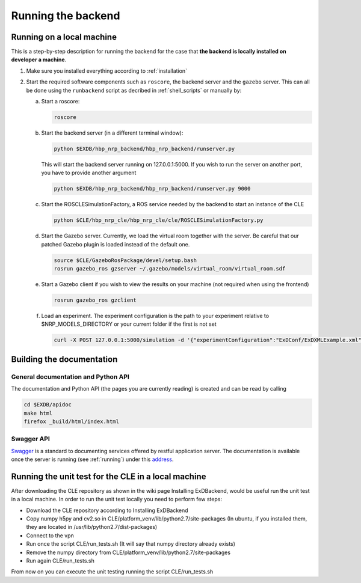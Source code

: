 .. _running:

Running the backend
===================

Running on a local machine
--------------------------

This is a step-by-step description for running the backend for the case that **the backend is locally installed on developer a machine**.


1. Make sure you installed everything according to :ref:`installation`

2. Start the required software components such as ``roscore``, the backend server and the ``gazebo`` server. This can
   all be done using the ``runbackend`` script as decribed in :ref:`shell_scripts` or manually by:

   a. Start a roscore:

      .. code-block:: bash

         roscore

   b. Start the backend server (in a different terminal window):

      .. code-block:: bash

          python $EXDB/hbp_nrp_backend/hbp_nrp_backend/runserver.py

      This will start the backend server running on 127.0.0.1:5000. If you wish to run the server on another port, you have
      to provide another argument

      .. code-block:: bash

         python $EXDB/hbp_nrp_backend/hbp_nrp_backend/runserver.py 9000
   c. Start the ROSCLESimulationFactory, a ROS service needed by the backend to start an instance of the CLE

      .. code-block:: bash

         python $CLE/hbp_nrp_cle/hbp_nrp_cle/cle/ROSCLESimulationFactory.py
   d. Start the Gazebo server. Currently, we load the virtual room together with the server. Be careful that our patched Gazebo plugin is loaded instead of the default one.

      .. code-block:: bash

            source $CLE/GazeboRosPackage/devel/setup.bash
            rosrun gazebo_ros gzserver ~/.gazebo/models/virtual_room/virtual_room.sdf

   e. Start a Gazebo client if you wish to view the results on your machine (not required when using the frontend)

      .. code-block:: bash

            rosrun gazebo_ros gzclient

   f. Load an experiment. The experiment configuration is the path to your experiment relative to
      $NRP_MODELS_DIRECTORY or your current folder if the first is not set

      .. code-block:: bash

            curl -X POST 127.0.0.1:5000/simulation -d '{"experimentConfiguration":"ExDConf/ExDXMLExample.xml"}'


Building the documentation
--------------------------

General documentation and Python API
^^^^^^^^^^^^^^^^^^^^^^^^^^^^^^^^^^^^
The documentation and Python API (the pages you are currently reading) is created and can be read by calling

.. code-block:: bash

    cd $EXDB/apidoc
    make html
    firefox _build/html/index.html


Swagger API
^^^^^^^^^^^

`Swagger <http://swagger.io>`_ is a standard to documenting services offered by restful application server.
The documentation is available once the server is running (see :ref:`running`) under this `address <http://localhost:5000/api/spec.html>`_.


Running the unit test for the CLE in a local machine
----------------------------------------------------

After downloading the CLE repository as shown in the wiki page Installing ExDBackend, would be useful run the unit test in a local machine.
In order to run the unit test locally you need to perform few steps:

* Download the CLE repository according to Installing ExDBackend
* Copy numpy h5py and cv2.so in CLE/platform_venv/lib/python2.7/site-packages (In ubuntu, if you installed them, they are located in  /usr/lib/python2.7/dist-packages)
* Connect to the vpn
* Run once the script CLE/run_tests.sh (It will say that numpy directory already exists)
* Remove the numpy directory from CLE/platform_venv/lib/python2.7/site-packages
* Run again CLE/run_tests.sh

From now on you can execute the unit testing running the script CLE/run_tests.sh

